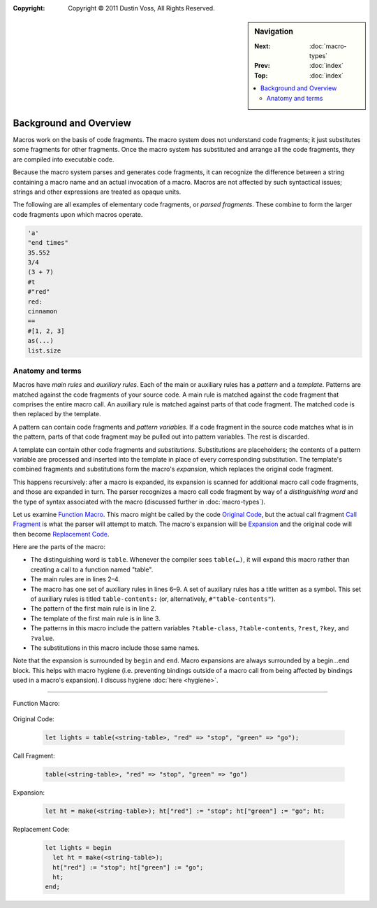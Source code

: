 :copyright: Copyright © 2011 Dustin Voss, All Rights Reserved.

.. default-role:: dfn
.. highlight:: dylan
.. sidebar:: Navigation

   :Next:   :doc:`macro-types`
   :Prev:   :doc:`index`
   :Top:    :doc:`index`
   
   .. contents::
      :local:


***********************
Background and Overview
***********************

Macros work on the basis of code fragments. The macro system
does not understand code fragments; it just substitutes some fragments for other
fragments. Once the macro system has substituted and arrange all the code
fragments, they are compiled into executable code.

Because the macro system parses and generates code fragments, it can recognize
the difference between a string containing a macro name and an actual invocation
of a macro. Macros are not affected by such syntactical issues; strings and
other expressions are treated as opaque units.

The following are all examples of elementary code fragments, or `parsed
fragments`. These combine to form the larger code fragments upon which macros
operate.

.. code-block:: none
   
   'a'
   "end times"
   35.552
   3/4
   (3 + 7)
   #t
   #"red"
   red:
   cinnamon
   ==
   #[1, 2, 3]
   as(...)
   list.size


Anatomy and terms
=================

Macros have `main rules` and `auxiliary rules`. Each of the main or auxiliary
rules has a `pattern` and a `template`. Patterns are matched against the code
fragments of your source code. A main rule is matched against the code fragment
that comprises the entire macro call. An auxiliary rule is matched against parts
of that code fragment. The matched code is then replaced by the template.

A pattern can contain code fragments and `pattern variables`. If a code
fragment in the source code matches what is in the pattern, parts of that code
fragment may be pulled out into pattern variables. The rest is discarded.

A template can contain other code fragments and `substitutions`. Substitutions
are placeholders; the contents of a pattern variable are processed and inserted
into the template in place of every corresponding substitution. The template's
combined fragments and substitutions form the macro's `expansion`, which
replaces the original code fragment.

This happens recursively: after a macro is expanded, its expansion is scanned
for additional macro call code fragments, and those are expanded in turn. The
parser recognizes a macro call code fragment by way of a `distinguishing word`
and the type of syntax associated with the macro (discussed further in
:doc:`macro-types`).

Let us examine `Function Macro`_. This macro might be called by the code
`Original Code`_, but the actual call fragment `Call Fragment`_ is what the
parser will attempt to match. The macro's expansion will be `Expansion`_ and the
original code will then become `Replacement Code`_.

Here are the parts of the macro:

- The distinguishing word is ``table``. Whenever the compiler sees ``table(…)``,
  it will expand this macro rather than creating a call to a function named
  "table".
- The main rules are in lines 2–4.
- The macro has one set of auxiliary rules in lines 6–9. A set of auxiliary
  rules has a title written as a symbol. This set of auxiliary rules is titled
  ``table-contents:`` (or, alternatively, ``#"table-contents"``).
- The pattern of the first main rule is in line 2.
- The template of the first main rule is in line 3.
- The patterns in this macro include the pattern variables ``?table-class``,
  ``?table-contents``, ``?rest``, ``?key``, and ``?value``.
- The substitutions in this macro include those same names.

Note that the expansion is surrounded by ``begin`` and ``end``. Macro expansions
are always surrounded by a begin…end block. This helps with macro hygiene (i.e.
preventing bindings outside of a macro call from being affected by bindings used
in a macro's expansion). I discuss hygiene :doc:`here <hygiene>`.

----------

_`Function Macro`:

   .. code-block:: dylan
      :linenos:
   
      define macro table
        { table(?table-class:expression, ?table-contents) }
          => { let ht = make(?table-class); ?table-contents; ht; }
        { table(?rest:*) } => { table(<table>, ?rest); }
      
        table-contents:
        { } => { }
        { ?key:expression => ?value:expression, ... }
          => { ht[?key] := ?value; ... }
      end macro table

_`Original Code`:
   
   .. code-block:: dylan
   
      let lights = table(<string-table>, "red" => "stop", "green" => "go");

_`Call Fragment`:

   .. code-block:: dylan
   
      table(<string-table>, "red" => "stop", "green" => "go")

_`Expansion`:

   .. code-block:: dylan
   
      let ht = make(<string-table>); ht["red"] := "stop"; ht["green"] := "go"; ht;

_`Replacement Code`:

   .. code-block:: dylan
   
      let lights = begin
        let ht = make(<string-table>);
        ht["red"] := "stop"; ht["green"] := "go";
        ht;
      end;
